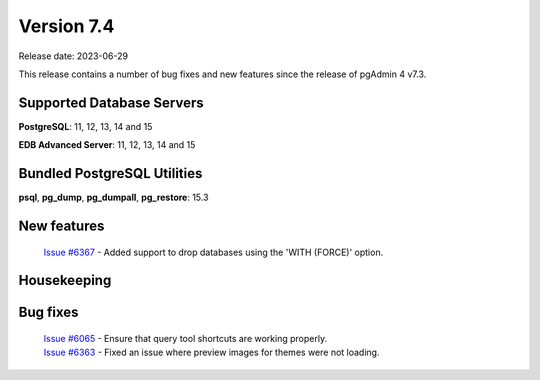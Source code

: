 ***********
Version 7.4
***********

Release date: 2023-06-29

This release contains a number of bug fixes and new features since the release of pgAdmin 4 v7.3.

Supported Database Servers
**************************
**PostgreSQL**: 11, 12, 13, 14 and 15

**EDB Advanced Server**: 11, 12, 13, 14 and 15

Bundled PostgreSQL Utilities
****************************
**psql**, **pg_dump**, **pg_dumpall**, **pg_restore**: 15.3


New features
************

  | `Issue #6367 <https://github.com/pgadmin-org/pgadmin4/issues/6367>`_ -  Added support to drop databases using the 'WITH (FORCE)' option.

Housekeeping
************


Bug fixes
*********

  | `Issue #6065 <https://github.com/pgadmin-org/pgadmin4/issues/6065>`_ -  Ensure that query tool shortcuts are working properly.
  | `Issue #6363 <https://github.com/pgadmin-org/pgadmin4/issues/6363>`_ -  Fixed an issue where preview images for themes were not loading.
